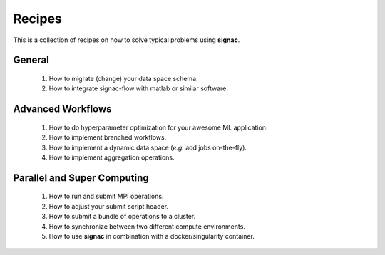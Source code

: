 .. _recipes:

Recipes
=======

This is a collection of recipes on how to solve typical problems using **signac**.

General
-------

  1. How to migrate (change) your data space schema.
  2. How to integrate signac-flow with matlab or similar software.

Advanced Workflows
------------------

  1. How to do hyperparameter optimization for your awesome ML application.
  2. How to implement branched workflows.
  3. How to implement a dynamic data space (*e.g.* add jobs on-the-fly).
  4. How to implement aggregation operations.

Parallel and Super Computing
----------------------------

  1. How to run and submit MPI operations.
  2. How to adjust your submit script header.
  3. How to submit a bundle of operations to a cluster.
  4. How to synchronize between two different compute environments.
  5. How to use **signac** in combination with a docker/singularity container.
